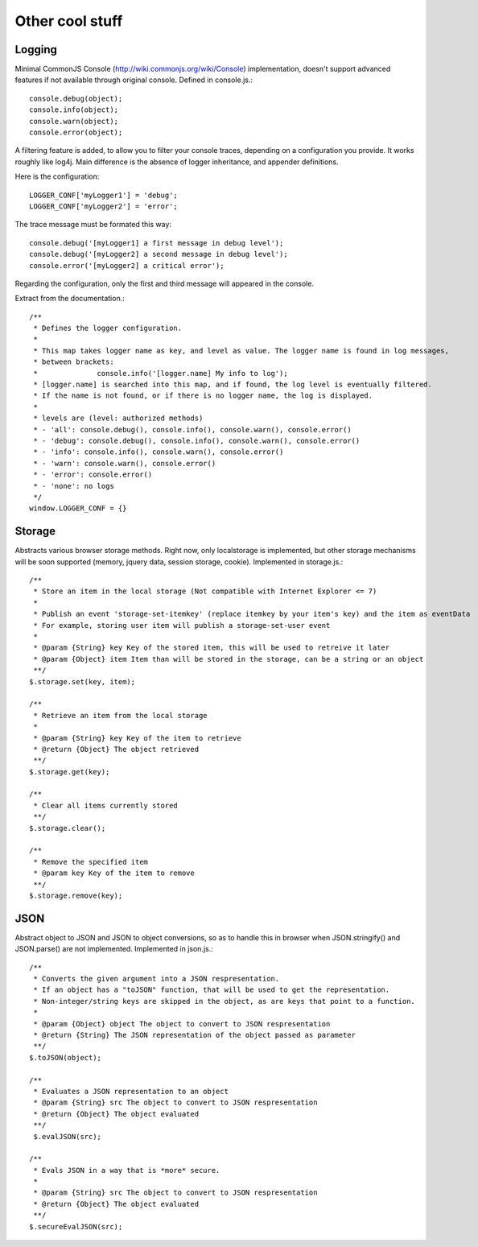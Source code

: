 ================
Other cool stuff
================

Logging
-------

Minimal CommonJS Console (http://wiki.commonjs.org/wiki/Console) implementation, doesn't support advanced features if not available through original console.
Defined in console.js.::

	console.debug(object);
	console.info(object);
	console.warn(object);
	console.error(object);

A filtering feature is added, to allow you to filter your console traces, depending on a configuration you provide.
It works roughly like log4j. Main difference is the absence of logger inheritance, and appender definitions.

Here is the configuration::

	LOGGER_CONF['myLogger1'] = 'debug';
	LOGGER_CONF['myLogger2'] = 'error';

The trace message must be formated this way::

	console.debug('[myLogger1] a first message in debug level');
	console.debug('[myLogger2] a second message in debug level');
	console.error('[myLogger2] a critical error');

Regarding the configuration, only the first and third message will appeared in the console.

Extract from the documentation.::

	/**
	 * Defines the logger configuration.
	 * 
	 * This map takes logger name as key, and level as value. The logger name is found in log messages, 
	 * between brackets:
	 * 		console.info('[logger.name] My info to log');
	 * [logger.name] is searched into this map, and if found, the log level is eventually filtered.
	 * If the name is not found, or if there is no logger name, the log is displayed.
	 * 
	 * levels are (level: authorized methods)
	 * - 'all': console.debug(), console.info(), console.warn(), console.error()
	 * - 'debug': console.debug(), console.info(), console.warn(), console.error()
	 * - 'info': console.info(), console.warn(), console.error()
	 * - 'warn': console.warn(), console.error()
	 * - 'error': console.error()
	 * - 'none': no logs
	 */
	window.LOGGER_CONF = {}

Storage
-------

Abstracts various browser storage methods. Right now, only localstorage is implemented, but other storage mechanisms will be soon supported (memory, jquery data, session storage, cookie).
Implemented in storage.js.::

	/**
	 * Store an item in the local storage (Not compatible with Internet Explorer <= 7)
	 * 
	 * Publish an event 'storage-set-itemkey' (replace itemkey by your item's key) and the item as eventData
	 * For example, storing user item will publish a storage-set-user event
	 *
	 * @param {String} key Key of the stored item, this will be used to retreive it later
	 * @param {Object} item Item than will be stored in the storage, can be a string or an object
	 **/
	$.storage.set(key, item);
    
	/**
	 * Retrieve an item from the local storage
	 *
	 * @param {String} key Key of the item to retrieve
	 * @return {Object} The object retrieved
	 **/
	$.storage.get(key);
        
	/**
	 * Clear all items currently stored
	 **/
	$.storage.clear();
	
	/**
	 * Remove the specified item 
	 * @param key Key of the item to remove
	 **/
	$.storage.remove(key);

	
JSON
----

Abstract object to JSON and JSON to object conversions, so as to handle this in browser when JSON.stringify() and
JSON.parse() are not implemented.
Implemented in json.js.::

	/** 
	 * Converts the given argument into a JSON respresentation.
	 * If an object has a "toJSON" function, that will be used to get the representation.
	 * Non-integer/string keys are skipped in the object, as are keys that point to a function.
	 *
	 * @param {Object} object The object to convert to JSON respresentation
	 * @return {String} The JSON representation of the object passed as parameter
	 **/
	$.toJSON(object);
	
	/**
	 * Evaluates a JSON representation to an object
	 * @param {String} src The object to convert to JSON respresentation
	 * @return {Object} The object evaluated
	 **/
	 $.evalJSON(src);
	
	/**
	 * Evals JSON in a way that is *more* secure.
	 *
	 * @param {String} src The object to convert to JSON respresentation
	 * @return {Object} The object evaluated
	 **/
	$.secureEvalJSON(src);